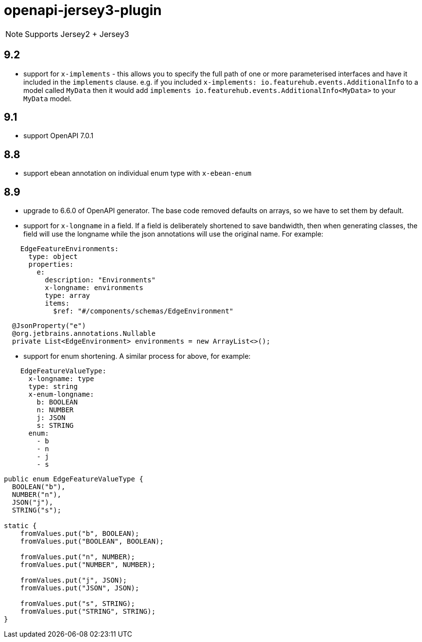 = openapi-jersey3-plugin

NOTE: Supports Jersey2 + Jersey3

== 9.2

- support for `x-implements` - this allows you to specify the full path of one or more parameterised interfaces and have it included in  the `implements` clause. e.g. if you included `x-implements: io.featurehub.events.AdditionalInfo` to a model called `MyData` then it would add `implements io.featurehub.events.AdditionalInfo<MyData>` to your `MyData` model.

== 9.1

- support OpenAPI 7.0.1

== 8.8

- support ebean annotation on individual enum type with `x-ebean-enum`

== 8.9
- upgrade to 6.6.0 of OpenAPI generator. The base code removed defaults on arrays, so
we have to set them by default.
- support for `x-longname` in a field. If a field is deliberately shortened to
save bandwidth, then when generating classes, the field will use the longname while
the json annotations will use the original name. For example:
[source,yaml]
----
    EdgeFeatureEnvironments:
      type: object
      properties:
        e:
          description: "Environments"
          x-longname: environments
          type: array
          items:
            $ref: "#/components/schemas/EdgeEnvironment"
----
[source,java]
----
  @JsonProperty("e")
  @org.jetbrains.annotations.Nullable
  private List<EdgeEnvironment> environments = new ArrayList<>();
----
   - support for enum shortening. A similar process for above, for example:
[source,yaml]
----
    EdgeFeatureValueType:
      x-longname: type
      type: string
      x-enum-longname:
        b: BOOLEAN
        n: NUMBER
        j: JSON
        s: STRING
      enum:
        - b
        - n
        - j
        - s
----
[source,java]
----
public enum EdgeFeatureValueType {
  BOOLEAN("b"),
  NUMBER("n"),
  JSON("j"),
  STRING("s");

static {
    fromValues.put("b", BOOLEAN);
    fromValues.put("BOOLEAN", BOOLEAN);

    fromValues.put("n", NUMBER);
    fromValues.put("NUMBER", NUMBER);

    fromValues.put("j", JSON);
    fromValues.put("JSON", JSON);

    fromValues.put("s", STRING);
    fromValues.put("STRING", STRING);
}
----
